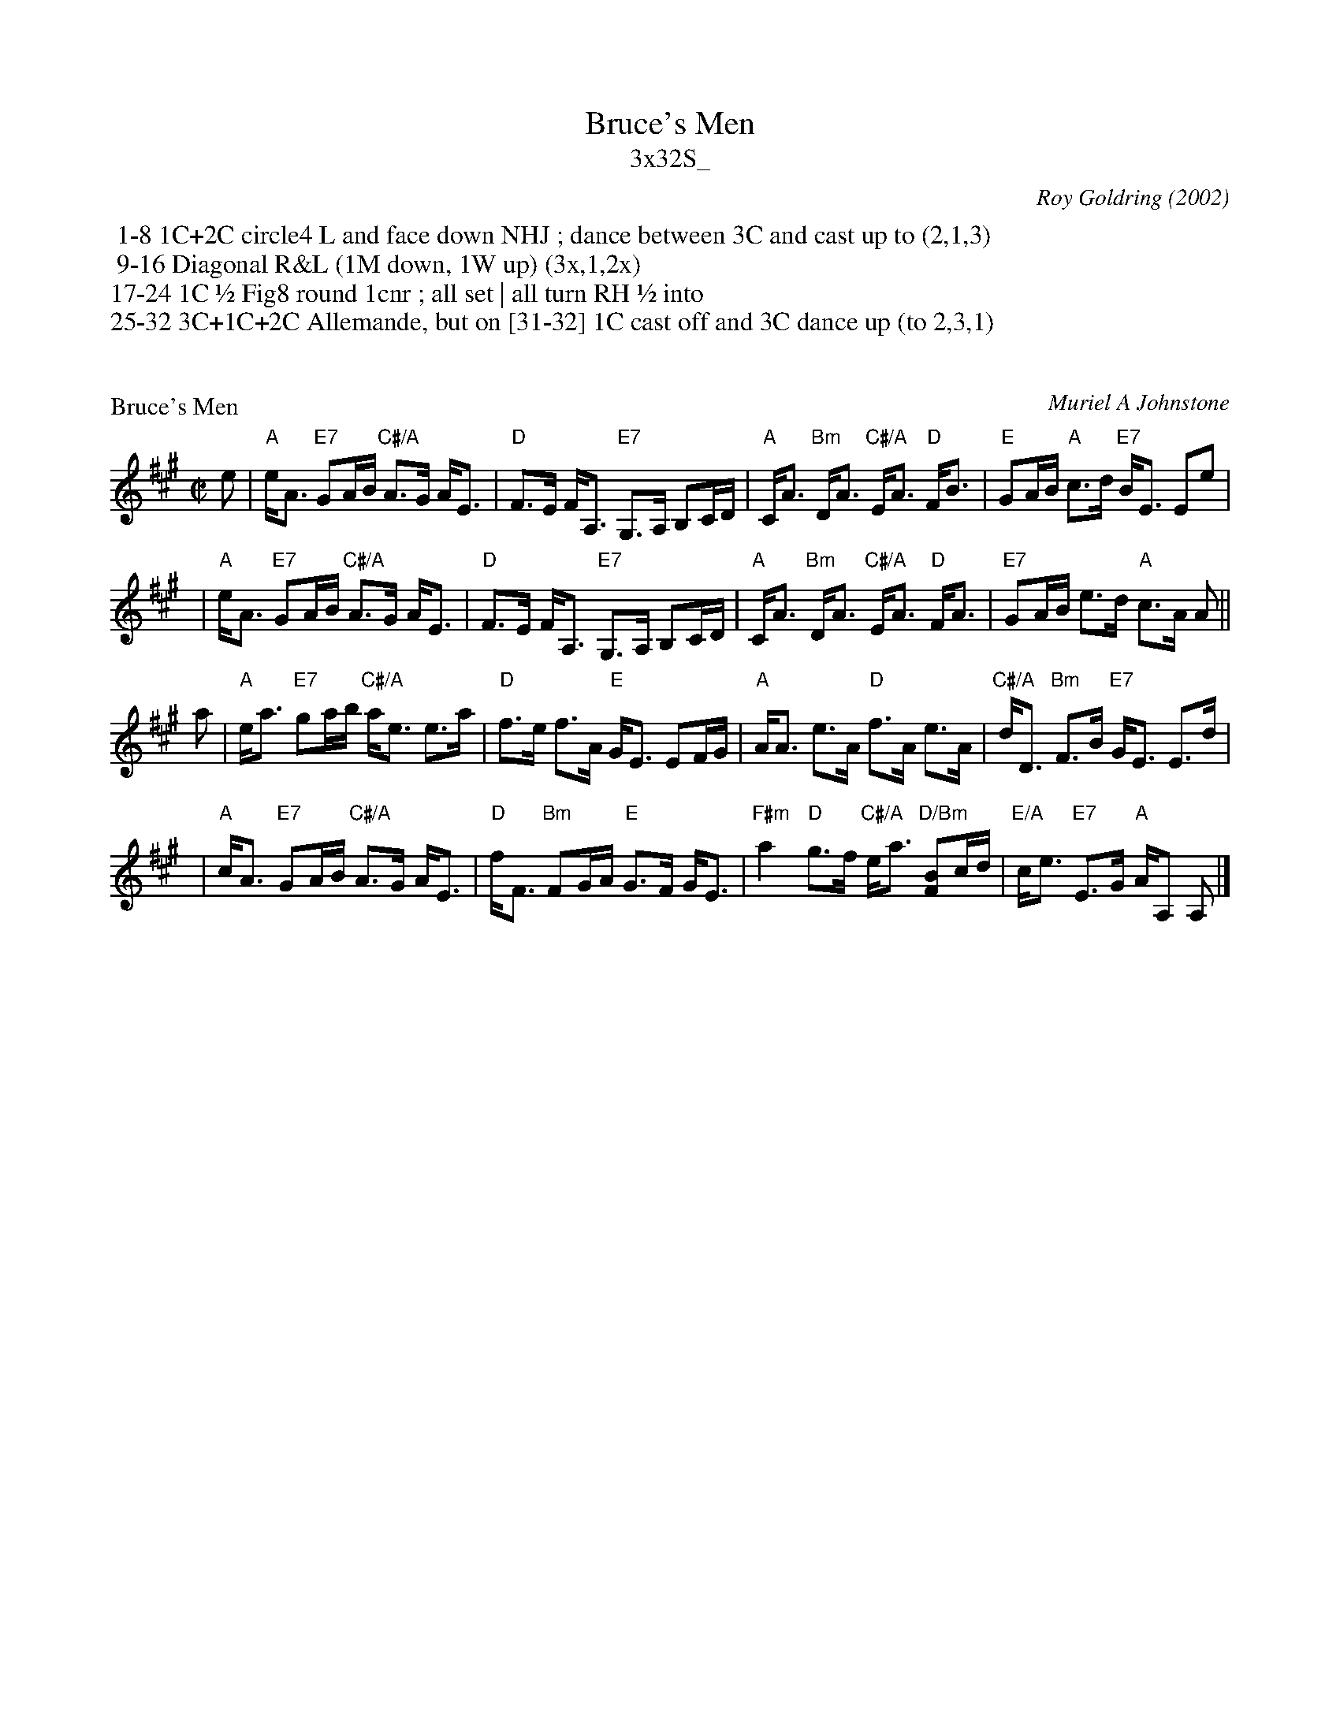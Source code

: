 X: 0
T: Bruce's Men
T: 3x32S_
C: Roy Goldring (2002)
B: The Scotia Suite of Scottish Country Dances #5
K:
%%begintext
 1-8	1C+2C circle4 L and face down NHJ ; dance between 3C and cast up to (2,1,3)
 9-16	Diagonal R&L (1M down, 1W up) (3x,1,2x)
17-24	1C ½ Fig8 round 1cnr ; all set | all turn RH ½ into
25-32	3C+1C+2C Allemande, but on [31-32] 1C cast off and 3C dance up (to 2,3,1)
%%endtext

X: 1
P: Bruce's Men
C: Muriel A Johnstone
R: reel
Z: 2011 John Chambers <jc:trillian.mit.edu>
B: RSCDS "Originally Ours", p.191
M: C|
L: 1/16
K: A
e2 \
| "A"eA3 "E7"G2AB "C#/A"A3G AE3 | "D"F3E FA,3 "E7"G,3A, B,2CD \
| "A"CA3 "Bm"DA3 "C#/A"EA3 "D"FB3 | "E"G2AB "A"c3d "E7"BE3 E2e2 |
y2 \
| "A"eA3 "E7"G2AB "C#/A"A3G AE3 | "D"F3E FA,3 "E7"G,3A, B,2CD \
| "A"CA3 "Bm"DA3 "C#/A"EA3 "D"FA3 | "E7"G2AB e3d "A"c3A A2 ||
a2 \
| "A"ea3 "E7"g2ab "C#/A"ae3 e3a | "D"f3e f3A "E"GE3 E2FG \
| "A"AA3 e3A "D"f3A e3A | "C#/A"dD3 "Bm"F3B "E7"GE3 E3d |
y2 \
| "A"cA3 "E7"G2AB "C#/A"A3G AE3 | "D"fF3 "Bm"F2GA "E"G3F GE3 \
| "F#m"a4 "D"g3f "C#/A"ea3 "D/Bm"[B2F2]cd | "E/A"ce3 "E7"E3G "A"AA,2 A,2 |]

